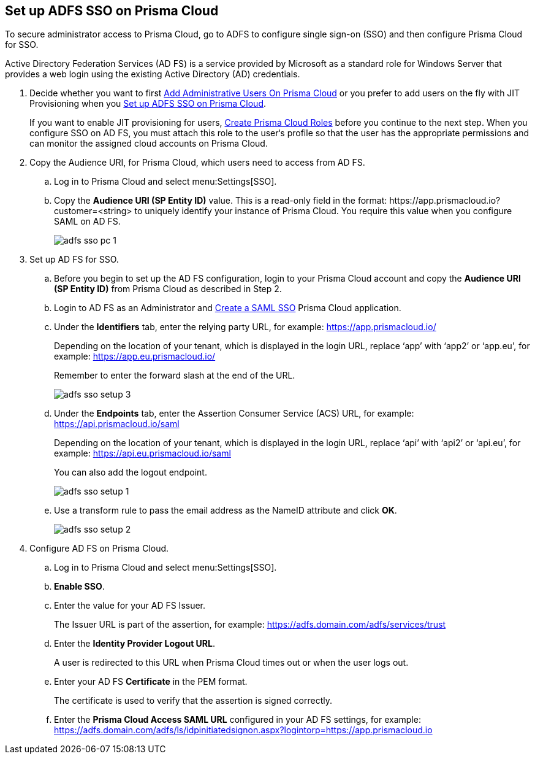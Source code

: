 :topic_type: task
[.task]
[#idfee80488-cdaa-4170-a183-8ca84389e545]
== Set up ADFS SSO on Prisma Cloud

To secure administrator access to Prisma Cloud, go to ADFS to configure single sign-on (SSO) and then configure Prisma Cloud for SSO.

Active Directory Federation Services (AD FS) is a service provided by Microsoft as a standard role for Windows Server that provides a web login using the existing Active Directory (AD) credentials.

[.procedure]
. [[ida45e6ee0-329d-4b25-9369-3a0833272453]]Decide whether you want to first xref:../add-prisma-cloud-users.adoc#id2730a69c-eea8-4e00-a7f1-df3b046615bc[Add Administrative Users On Prisma Cloud] or you prefer to add users on the fly with JIT Provisioning when you xref:#idfee80488-cdaa-4170-a183-8ca84389e545/ide6555fcc-ae0c-4dac-b2e5-54f84861db96[Set up ADFS SSO on Prisma Cloud].
+
If you want to enable JIT provisioning for users, xref:../create-prisma-cloud-roles.adoc#id6d0b3093-c30c-41c4-8757-2efbdf7970c8[Create Prisma Cloud Roles] before you continue to the next step. When you configure SSO on AD FS, you must attach this role to the user‘s profile so that the user has the appropriate permissions and can monitor the assigned cloud accounts on Prisma Cloud.

. [[BHIIFCAAH0]]Copy the Audience URI, for Prisma Cloud, which users need to access from AD FS.
+
.. Log in to Prisma Cloud and select menu:Settings[SSO].

.. Copy the *Audience URI (SP Entity ID)* value. This is a read-only field in the format: \https://app.prismacloud.io?customer=<string> to uniquely identify your instance of Prisma Cloud. You require this value when you configure SAML on AD FS.
+
image::administration/adfs-sso-pc-1.png[]

. Set up AD FS for SSO.
+
.. Before you begin to set up the AD FS configuration, login to your Prisma Cloud account and copy the *Audience URI (SP Entity ID)* from Prisma Cloud as described in Step 2.

.. Login to AD FS as an Administrator and https://docs.microsoft.com/en-us/powerapps/maker/portals/configure/configure-saml2-settings[Create a SAML SSO] Prisma Cloud application.

.. Under the *Identifiers* tab, enter the relying party URL, for example: https://app.prismacloud.io/[https://app.prismacloud.io/]
+
Depending on the location of your tenant, which is displayed in the login URL, replace ‘app’ with ‘app2’ or ‘app.eu’, for example: https://app.eu.prismacloud.io/[https://app.eu.prismacloud.io/] 
+
Remember to enter the forward slash at the end of the URL.
+
image::administration/adfs-sso-setup-3.png[]

.. Under the *Endpoints* tab, enter the Assertion Consumer Service (ACS) URL, for example: https://api.prismacloud.io/saml[https://api.prismacloud.io/saml]
+
Depending on the location of your tenant, which is displayed in the login URL, replace ‘api’ with ‘api2’ or ‘api.eu’, for example: https://api.eu.prismacloud.io/saml[https://api.eu.prismacloud.io/saml]
+
You can also add the logout endpoint.
+
image::administration/adfs-sso-setup-1.png[]

.. Use a transform rule to pass the email address as the NameID attribute and click *OK*.
+
image::administration/adfs-sso-setup-2.png[]

. [[ide6555fcc-ae0c-4dac-b2e5-54f84861db96]]Configure AD FS on Prisma Cloud.
+
.. Log in to Prisma Cloud and select menu:Settings[SSO].

.. *Enable SSO*.

.. Enter the value for your AD FS Issuer.
+
The Issuer URL is part of the assertion, for example: https://adfs.domain.com/adfs/services/trust[https://adfs.domain.com/adfs/services/trust]

.. Enter the *Identity Provider Logout URL*.
+
A user is redirected to this URL when Prisma Cloud times out or when the user logs out.

.. Enter your AD FS *Certificate* in the PEM format.
+
The certificate is used to verify that the assertion is signed correctly.

.. Enter the *Prisma Cloud Access SAML URL* configured in your AD FS settings, for example: https://adfs.domain.com/adfs/ls/idpinitiatedsignon.aspx?logintorp=https://app.prismacloud.io[https://adfs.domain.com/adfs/ls/idpinitiatedsignon.aspx?logintorp=https://app.prismacloud.io]
